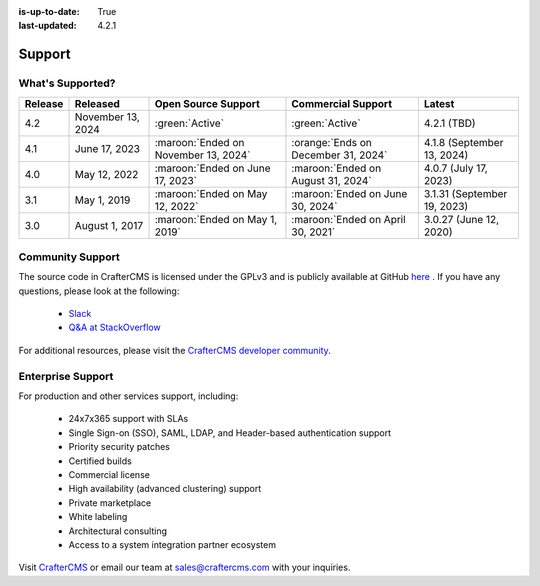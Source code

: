 :is-up-to-date: True
:last-updated: 4.2.1

.. index:: Support

.. _support:

=======
Support
=======

-----------------
What's Supported?
-----------------
.. list-table::
    :header-rows: 1

    * - Release
      - Released
      - Open Source Support
      - Commercial Support
      - Latest

    * - 4.2
      - November 13, 2024
      - :green:`Active`
      - :green:`Active`
      - 4.2.1 (TBD)
    * - 4.1
      - June 17, 2023
      - :maroon:`Ended on November 13, 2024`
      - :orange:`Ends on December 31, 2024`
      - 4.1.8 (September 13, 2024)
    * - 4.0
      - May 12, 2022
      - :maroon:`Ended on June 17, 2023`
      - :maroon:`Ended on August 31, 2024`
      - 4.0.7 (July 17, 2023)
    * - 3.1
      - May 1, 2019
      - :maroon:`Ended on May 12, 2022`
      - :maroon:`Ended on June 30, 2024`
      - 3.1.31 (September 19, 2023)
    * - 3.0
      - August 1, 2017
      - :maroon:`Ended on May 1, 2019`
      - :maroon:`Ended on April 30, 2021`
      - 3.0.27 (June 12, 2020)

-----------------
Community Support
-----------------
The source code in CrafterCMS is licensed under the GPLv3 and is publicly available at GitHub `here <https://github.com/craftercms>`_ .
If you have any questions, please look at the following:

    * `Slack <https://craftercms.com/slack>`_
    * `Q&A at StackOverflow <https://stackoverflow.com/questions/tagged/crafter-cms>`_

For additional resources, please visit the `CrafterCMS developer community <https://craftercms.com/products/crafter-community>`_.

------------------
Enterprise Support
------------------
For production and other services support, including:

    * 24x7x365 support with SLAs
    * Single Sign-on (SSO), SAML, LDAP, and Header-based authentication support
    * Priority security patches
    * Certified builds
    * Commercial license
    * High availability (advanced clustering) support
    * Private marketplace
    * White labeling
    * Architectural consulting
    * Access to a system integration partner ecosystem

Visit `CrafterCMS <https://craftercms.com>`_ or email our team at `sales@craftercms.com <mailto:sales@craftercms.com>`_ with your inquiries.

